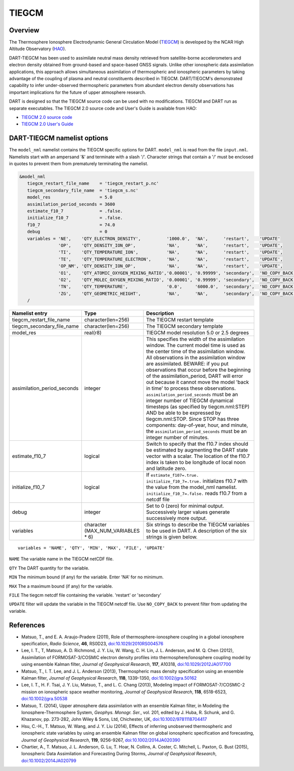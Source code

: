 .. _tiegcm:

TIEGCM
======


Overview
--------

The Thermosphere Ionosphere Electrodynamic General Circulation Model 
(`TIEGCM <http://www.hao.ucar.edu/modeling/tgcm/tie.php>`__) is developed by the NCAR
High Altitude Observatory (`HAO <https://www2.hao.ucar.edu/>`__).


DART-TIEGCM has been used to assimilate neutral mass density
retrieved from satellite-borne accelerometers and electron density obtained from ground-based and space-based GNSS
signals. Unlike other ionospheric data assimilation applications, this approach allows simultaneous assimilation of
thermospheric and ionospheric parameters by taking advantage of the coupling of plasma and neutral constituents
described in TIEGCM. DART/TIEGCM's demonstrated capability to infer under-observed thermospheric parameters from
abundant electron density observations has important implications for the future of upper atmosphere research.

DART is designed so that the TIEGCM source code can be used with no modifications.  TIEGCM and DART run as separate
executables.
The TIEGCM 2.0 source code and User's Guide is available from HAO:

- `TIEGCM 2.0 source code <http://www.hao.ucar.edu/modeling/tgcm/download.php>`__

- `TIEGCM 2.0 User's Guide <https://www.hao.ucar.edu/modeling/tgcm/tiegcm2.0/userguide/html/>`__


DART-TIEGCM namelist options
----------------------------

The ``model_nml`` namelist contains the TIEGCM specific options for DART.
``model_nml`` is read from the file ``input.nml``.
Namelists start with an ampersand '&' and terminate with a slash '/'.
Character strings that contain a '/' must be enclosed in quotes to prevent them from prematurely terminating the
namelist.

.. code-block:: text

   &model_nml 
      tiegcm_restart_file_name    = 'tiegcm_restart_p.nc'
      tiegcm_secondary_file_name  = 'tiegcm_s.nc'
      model_res                   = 5.0
      assimilation_period_seconds = 3600
      estimate_f10_7              = .false.
      initialize_f10_7            = .false.
      f10_7                       = 74.0
      debug                       = 0
      variables = 'NE',    'QTY_ELECTRON_DENSITY',          '1000.0',  'NA',      'restart',    'UPDATE'
                  'OP',    'QTY_DENSITY_ION_OP',            'NA',      'NA',      'restart',    'UPDATE',
                  'TI',    'QTY_TEMPERATURE_ION',           'NA',      'NA',      'restart',    'UPDATE',
                  'TE',    'QTY_TEMPERATURE_ELECTRON',      'NA',      'NA',      'restart',    'UPDATE',
                  'OP_NM', 'QTY_DENSITY_ION_OP',            'NA',      'NA',      'restart',    'UPDATE',
                  'O1',    'QTY_ATOMIC_OXYGEN_MIXING_RATIO','0.00001', '0.99999', 'secondary',  'NO_COPY_BACK',
                  'O2',    'QTY_MOLEC_OXYGEN_MIXING_RATIO', '0.00001', '0.99999', 'secondary',  'NO_COPY_BACK',
                  'TN',    'QTY_TEMPERATURE',               '0.0',     '6000.0',  'secondary',  'NO_COPY_BACK',
                  'ZG',    'QTY_GEOMETRIC_HEIGHT',          'NA',      'NA',      'secondary',  'NO_COPY_BACK',
      /



+-----------------------------+----------------------+---------------------------------------+
| Namelist entry              | Type                 | Description                           |
+=============================+======================+=======================================+
| tiegcm_restart_file_name    | character(len=256)   | The TIEGCM restart template           |
+-----------------------------+----------------------+---------------------------------------+
| tiegcm_secondary_file_name  | character(len=256)   | The TIEGCM secondary template         |
+-----------------------------+----------------------+---------------------------------------+
| model_res                   | real(r8)             | TIEGCM model resolution 5.0 or 2.5    |
|                             |                      | degrees                               |
+-----------------------------+----------------------+---------------------------------------+
| assimilation_period_seconds | integer              | This specifies the width of the       |
|                             |                      | assimilation window. The current      |
|                             |                      | model time is used as the center time |
|                             |                      | of the assimilation window. All       |
|                             |                      | observations in the assimilation      |
|                             |                      | window are assimilated. BEWARE: if    |
|                             |                      | you put observations that occur       |
|                             |                      | before the beginning of the           |
|                             |                      | assimilation_period, DART will error  |
|                             |                      | out because it cannot move the model  |
|                             |                      | 'back in time' to process these       |
|                             |                      | observations.                         |
|                             |                      | ``assimilation_period_seconds`` must  |
|                             |                      | be an integer number of TIEGCM        |
|                             |                      | dynamical timesteps (as specified by  |
|                             |                      | tiegcm.nml:STEP) AND be able to be    |
|                             |                      | expressed by tiegcm.nml:STOP. Since   |
|                             |                      | STOP has three components:            |
|                             |                      | day-of-year, hour, and minute, the    |
|                             |                      | ``assimilation_period_seconds`` must  |
|                             |                      | be an integer number of minutes.      |
+-----------------------------+----------------------+---------------------------------------+
| estimate_f10_7              | logical              | Switch to specify that the f10.7      |
|                             |                      | index should be estimated by          |
|                             |                      | augmenting the DART state vector with |
|                             |                      | a scalar. The location of the f10.7   |
|                             |                      | index is taken to be longitude of     |
|                             |                      | local noon and latitude zero.         |
+-----------------------------+----------------------+---------------------------------------+
| initialize_f10_7            | logical              | If ``estimate_f107=.true.``           |
|                             |                      | ``initialize_f10_7=.true.``           |
|                             |                      | initializes f10.7 with the value from |
|                             |                      | the model_nml namelist.               |
|                             |                      | ``initialize_f10_7=.false.`` reads    |
|                             |                      | f10.7 from a netcdf file              | 
+-----------------------------+----------------------+---------------------------------------+
| debug                       | integer              | Set to 0 (zero) for minimal output.   |
|                             |                      | Successively larger values generate   |
|                             |                      | successively more output.             |
+-----------------------------+----------------------+---------------------------------------+
| variables                   | character            | Six strings to describe the TIEGCM    |
|                             | (MAX_NUM_VARIABLES * | variables to be used in DART.         |
|                             | 6)                   | A description of the six strings is   |
|                             |                      | given below.                          |
+-----------------------------+----------------------+---------------------------------------+


::

      variables = 'NAME', 'QTY', 'MIN', 'MAX', 'FILE', 'UPDATE'


``NAME`` The variable name in the TIEGCM netCDF file. 

``QTY`` The DART quantity for the variable.

``MIN`` The minimum bound (if any) for the variable. Enter 'NA' for no minimum.

``MAX`` The a maximum bound (if any) for the variable.  

``FILE`` The tiegcm netcdf file containing the variable. 'restart' or 'secondary'

``UPDATE`` filter will update the variable in the TIEGCM netcdf file. Use ``NO_COPY_BACK`` to prevent
filter from updating the variable.



References
----------

-  Matsuo, T., and E. A. Araujo-Pradere (2011),
   Role of thermosphere-ionosphere coupling in a global ionosphere specification,
   *Radio Science*, **46**, RS0D23, `doi:10.1029/2010RS004576 <http://dx.doi.org/doi:10.1029/2010RS004576>`__
  
-  Lee, I. T., T, Matsuo, A. D. Richmond, J. Y. Liu, W. Wang, C. H. Lin, J. L. Anderson, and M. Q. Chen (2012),
   Assimilation of FORMOSAT-3/COSMIC electron density profiles into thermosphere/Ionosphere coupling model by using
   ensemble Kalman filter,
   *Journal of Geophysical Research*, **117**, A10318,
   `doi:10.1029/2012JA017700 <http://dx.doi.org/doi:10.1029/2012JA017700>`__
  
-  Matsuo, T., I. T. Lee, and J. L. Anderson (2013),
   Thermospheric mass density specification using an ensemble Kalman filter,
   *Journal of Geophysical Research*, **118**, 1339-1350,
   `doi:10.1002/jgra.50162 <http://dx.doi.org/doi:10.1002/jgra.50162>`__
  
-  Lee, I. T., H. F. Tsai, J. Y. Liu, Matsuo, T., and L. C. Chang (2013),
   Modeling impact of FORMOSAT-7/COSMIC-2 mission on ionospheric space weather monitoring,
   *Journal of Geophysical Research*, **118**, 6518-6523,
   `doi:10.1002/jgra.50538 <http://dx.doi.org/doi:10.1002/jgra.50538>`__
  
-  Matsuo, T. (2014),
   Upper atmosphere data assimilation with an ensemble Kalman filter, in Modeling the Ionosphere-Thermosphere System,
   *Geophys. Monogr. Ser.*, vol. 201, edited by J. Huba, R. Schunk, and G. Khazanov, pp. 273-282, John Wiley & Sons,
   Ltd, Chichester, UK, `doi:10.1002/9781118704417 <http://dx.doi.org/doi:10.1002/9781118704417>`__
  
-  Hsu, C.-H., T. Matsuo, W. Wang, and J. Y. Liu (2014),
   Effects of inferring unobserved thermospheric and ionospheric state variables by using an ensemble Kalman filter on
   global ionospheric specification and forecasting,
   *Journal of Geophysical Research*, **119**, 9256-9267,
   `doi:10.1002/2014JA020390 <http://dx.doi.org/doi:10.1002/2014JA020390>`__
  
-  Chartier, A., T. Matsuo, J. L. Anderson, G. Lu, T. Hoar, N. Collins, A. Coster, C. Mitchell, L. Paxton, G. Bust
   (2015),
   Ionospheric Data Assimilation and Forecasting During Storms,
   *Journal of Geophysical Research*, `doi:10.1002/2014JA020799 <https://doi.org/10.1002/2014JA020799>`__
  
